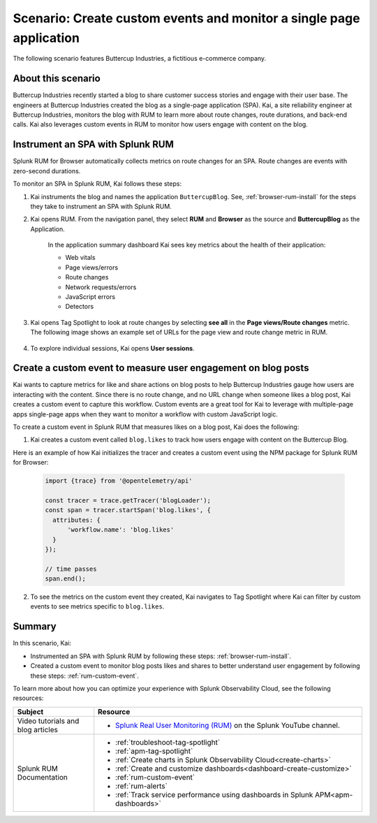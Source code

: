 .. _spa-custom-event:


******************************************************************************
Scenario: Create custom events and monitor a single page application
******************************************************************************

.. meta::
  :description: An example scenario of how to use Splunk RUM to monitor key metrics for a single-page application.

The following scenario features Buttercup Industries, a fictitious e-commerce company.

About this scenario
================================

Buttercup Industries recently started a blog to share customer success stories and engage with their user base. The engineers at Buttercup Industries created the blog as a single-page application (SPA). Kai, a site reliability engineer at Buttercup Industries, monitors the blog with RUM to learn more about route changes, route durations, and back-end calls. Kai also leverages custom events in RUM to monitor how users engage with content on the blog.

Instrument an SPA with Splunk RUM 
===================================

Splunk RUM for Browser automatically collects metrics on route changes for an SPA. Route changes are events with zero-second durations.

To monitor an SPA in Splunk RUM, Kai follows these steps:

1. Kai instruments the blog and names the application ``ButtercupBlog``. See, :ref:`browser-rum-install` for the steps they take to instrument an SPA with Splunk RUM.

2. Kai opens RUM. From the navigation panel, they select :strong:`RUM` and :strong:`Browser` as the source and :strong:`ButtercupBlog` as the Application.

    In the application summary dashboard Kai sees key metrics about the health of their application:

    * Web vitals

    * Page views/errors

    * Route changes

    * Network requests/errors

    * JavaScript errors

    * Detectors

3. Kai opens Tag Spotlight to look at route changes by selecting :strong:`see all` in the :strong:`Page views/Route changes` metric. The following image shows an example set of URLs for the page view and route change metric in RUM.

    ..  image:: /_images/rum/pageview-routechange.png
        :width: 80%
        :alt: This image shows the Page Views/Route Changes metric in RUM.

4. To explore individual sessions, Kai opens :strong:`User sessions`.

Create a custom event to measure user engagement on blog posts
=================================================================

Kai wants to capture metrics for like and share actions on blog posts to help Buttercup Industries gauge how users are interacting with the content. Since there is no route change, and no URL change when someone likes a blog post, Kai creates a custom event to capture this workflow. Custom events are a great tool for Kai to leverage with multiple-page apps single-page apps when they want to monitor a workflow with custom JavaScript logic.

To create a custom event in Splunk RUM that measures likes on a blog post, Kai does the following:

1. Kai creates a custom event called ``blog.likes`` to track how users engage with content on the Buttercup Blog.

Here is an example of how Kai initializes the tracer and creates a custom event using the NPM package for Splunk RUM for Browser:

      .. code-block:: javascript

          import {trace} from '@opentelemetry/api'

          const tracer = trace.getTracer('blogLoader');
          const span = tracer.startSpan('blog.likes', {
            attributes: {
                'workflow.name': 'blog.likes'
            }
          });

          // time passes
          span.end();



2. To see the metrics on the custom event they created, Kai navigates to Tag Spotlight where Kai can filter by custom events to see metrics specific to ``blog.likes``. 


Summary
=========

In this scenario, Kai:

* Instrumented an SPA with Splunk RUM by following these steps: :ref:`browser-rum-install`.

* Created a custom event to monitor blog posts likes and shares to better understand user engagement by following these steps: :ref:`rum-custom-event`.

To learn more about how you can optimize your experience with Splunk Observability Cloud, see the following resources:

.. list-table::
   :header-rows: 1
   :widths: 15, 50

   * - :strong:`Subject`
     - :strong:`Resource`
   * - Video tutorials and blog articles
     - 
       * `Splunk Real User Monitoring (RUM) <https://www.youtube.com/playlist?list=PLxkFdMSHYh3Ssnamoroj_NiyBhAZos_TM>`_ on the Splunk YouTube channel.
   * - Splunk RUM Documentation
     -  
       * :ref:`troubleshoot-tag-spotlight`
       * :ref:`apm-tag-spotlight`
       * :ref:`Create charts in Splunk Observability Cloud<create-charts>`
       * :ref:`Create and customize dashboards<dashboard-create-customize>`
       * :ref:`rum-custom-event`
       * :ref:`rum-alerts`
       * :ref:`Track service performance using dashboards in Splunk APM<apm-dashboards>`